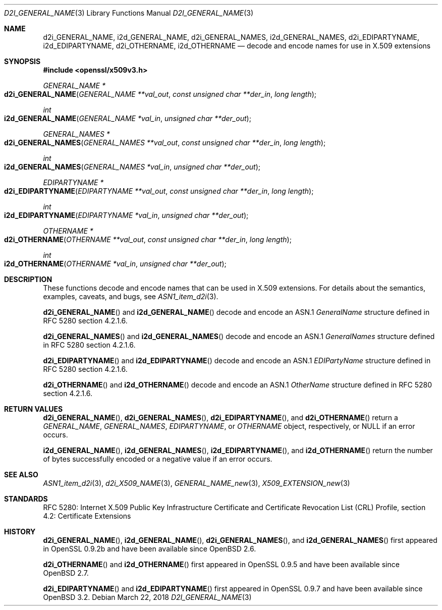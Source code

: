 .\"	$OpenBSD: d2i_GENERAL_NAME.3,v 1.4 2018/03/22 21:08:22 schwarze Exp $
.\"
.\" Copyright (c) 2016 Ingo Schwarze <schwarze@openbsd.org>
.\"
.\" Permission to use, copy, modify, and distribute this software for any
.\" purpose with or without fee is hereby granted, provided that the above
.\" copyright notice and this permission notice appear in all copies.
.\"
.\" THE SOFTWARE IS PROVIDED "AS IS" AND THE AUTHOR DISCLAIMS ALL WARRANTIES
.\" WITH REGARD TO THIS SOFTWARE INCLUDING ALL IMPLIED WARRANTIES OF
.\" MERCHANTABILITY AND FITNESS. IN NO EVENT SHALL THE AUTHOR BE LIABLE FOR
.\" ANY SPECIAL, DIRECT, INDIRECT, OR CONSEQUENTIAL DAMAGES OR ANY DAMAGES
.\" WHATSOEVER RESULTING FROM LOSS OF USE, DATA OR PROFITS, WHETHER IN AN
.\" ACTION OF CONTRACT, NEGLIGENCE OR OTHER TORTIOUS ACTION, ARISING OUT OF
.\" OR IN CONNECTION WITH THE USE OR PERFORMANCE OF THIS SOFTWARE.
.\"
.Dd $Mdocdate: March 22 2018 $
.Dt D2I_GENERAL_NAME 3
.Os
.Sh NAME
.Nm d2i_GENERAL_NAME ,
.Nm i2d_GENERAL_NAME ,
.Nm d2i_GENERAL_NAMES ,
.Nm i2d_GENERAL_NAMES ,
.Nm d2i_EDIPARTYNAME ,
.Nm i2d_EDIPARTYNAME ,
.Nm d2i_OTHERNAME ,
.Nm i2d_OTHERNAME
.Nd decode and encode names for use in X.509 extensions
.Sh SYNOPSIS
.In openssl/x509v3.h
.Ft GENERAL_NAME *
.Fo d2i_GENERAL_NAME
.Fa "GENERAL_NAME **val_out"
.Fa "const unsigned char **der_in"
.Fa "long length"
.Fc
.Ft int
.Fo i2d_GENERAL_NAME
.Fa "GENERAL_NAME *val_in"
.Fa "unsigned char **der_out"
.Fc
.Ft GENERAL_NAMES *
.Fo d2i_GENERAL_NAMES
.Fa "GENERAL_NAMES **val_out"
.Fa "const unsigned char **der_in"
.Fa "long length"
.Fc
.Ft int
.Fo i2d_GENERAL_NAMES
.Fa "GENERAL_NAMES *val_in"
.Fa "unsigned char **der_out"
.Fc
.Ft EDIPARTYNAME *
.Fo d2i_EDIPARTYNAME
.Fa "EDIPARTYNAME **val_out"
.Fa "const unsigned char **der_in"
.Fa "long length"
.Fc
.Ft int
.Fo i2d_EDIPARTYNAME
.Fa "EDIPARTYNAME *val_in"
.Fa "unsigned char **der_out"
.Fc
.Ft OTHERNAME *
.Fo d2i_OTHERNAME
.Fa "OTHERNAME **val_out"
.Fa "const unsigned char **der_in"
.Fa "long length"
.Fc
.Ft int
.Fo i2d_OTHERNAME
.Fa "OTHERNAME *val_in"
.Fa "unsigned char **der_out"
.Fc
.Sh DESCRIPTION
These functions decode and encode names that can be used in X.509
extensions.
For details about the semantics, examples, caveats, and bugs, see
.Xr ASN1_item_d2i 3 .
.Pp
.Fn d2i_GENERAL_NAME
and
.Fn i2d_GENERAL_NAME
decode and encode an ASN.1
.Vt GeneralName
structure defined in RFC 5280 section 4.2.1.6.
.Pp
.Fn d2i_GENERAL_NAMES
and
.Fn i2d_GENERAL_NAMES
decode and encode an ASN.1
.Vt GeneralNames
structure defined in RFC 5280 section 4.2.1.6.
.Pp
.Fn d2i_EDIPARTYNAME
and
.Fn i2d_EDIPARTYNAME
decode and encode an ASN.1
.Vt EDIPartyName
structure defined in RFC 5280 section 4.2.1.6.
.Pp
.Fn d2i_OTHERNAME
and
.Fn i2d_OTHERNAME
decode and encode an ASN.1
.Vt OtherName
structure defined in RFC 5280 section 4.2.1.6.
.Sh RETURN VALUES
.Fn d2i_GENERAL_NAME ,
.Fn d2i_GENERAL_NAMES ,
.Fn d2i_EDIPARTYNAME ,
and
.Fn d2i_OTHERNAME
return a
.Vt GENERAL_NAME ,
.Vt GENERAL_NAMES ,
.Vt EDIPARTYNAME ,
or
.Vt OTHERNAME
object, respectively, or
.Dv NULL
if an error occurs.
.Pp
.Fn i2d_GENERAL_NAME ,
.Fn i2d_GENERAL_NAMES ,
.Fn i2d_EDIPARTYNAME ,
and
.Fn i2d_OTHERNAME
return the number of bytes successfully encoded or a negative value
if an error occurs.
.Sh SEE ALSO
.Xr ASN1_item_d2i 3 ,
.Xr d2i_X509_NAME 3 ,
.Xr GENERAL_NAME_new 3 ,
.Xr X509_EXTENSION_new 3
.Sh STANDARDS
RFC 5280: Internet X.509 Public Key Infrastructure Certificate and
Certificate Revocation List (CRL) Profile,
section 4.2: Certificate Extensions
.Sh HISTORY
.Fn d2i_GENERAL_NAME ,
.Fn i2d_GENERAL_NAME ,
.Fn d2i_GENERAL_NAMES ,
and
.Fn i2d_GENERAL_NAMES
first appeared in OpenSSL 0.9.2b and have been available since
.Ox 2.6 .
.Pp
.Fn d2i_OTHERNAME
and
.Fn i2d_OTHERNAME
first appeared in OpenSSL 0.9.5 and have been available since
.Ox 2.7 .
.Pp
.Fn d2i_EDIPARTYNAME
and
.Fn i2d_EDIPARTYNAME
first appeared in OpenSSL 0.9.7 and have been available since
.Ox 3.2 .
